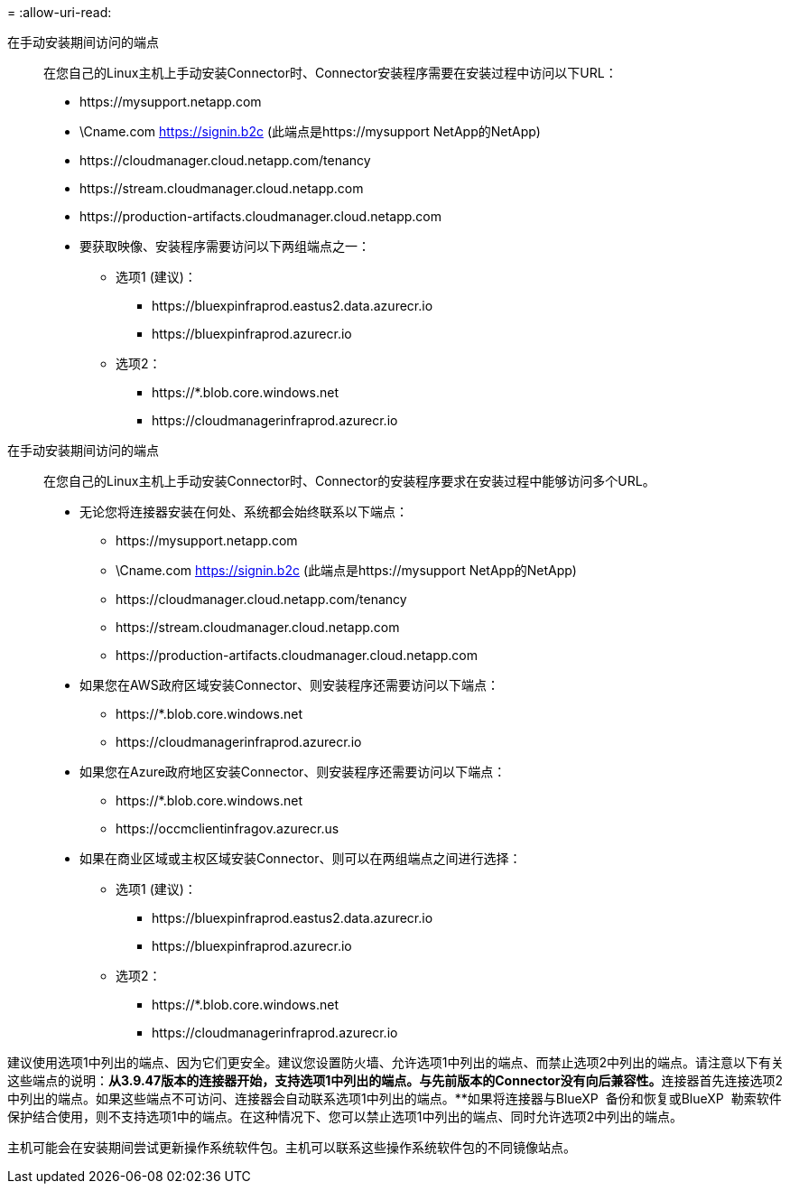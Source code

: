 = 
:allow-uri-read: 


在手动安装期间访问的端点:: 在您自己的Linux主机上手动安装Connector时、Connector安装程序需要在安装过程中访问以下URL：
+
--
* \https://mysupport.netapp.com
* \Cname.com https://signin.b2c (此端点是https://mysupport NetApp的NetApp)
* \https://cloudmanager.cloud.netapp.com/tenancy
* \https://stream.cloudmanager.cloud.netapp.com
* \https://production-artifacts.cloudmanager.cloud.netapp.com
* 要获取映像、安装程序需要访问以下两组端点之一：
+
** 选项1 (建议)：
+
*** \https://bluexpinfraprod.eastus2.data.azurecr.io
*** \https://bluexpinfraprod.azurecr.io


** 选项2：
+
*** \https://*.blob.core.windows.net
*** \https://cloudmanagerinfraprod.azurecr.io






--


在手动安装期间访问的端点:: 在您自己的Linux主机上手动安装Connector时、Connector的安装程序要求在安装过程中能够访问多个URL。
+
--
* 无论您将连接器安装在何处、系统都会始终联系以下端点：
+
** \https://mysupport.netapp.com
** \Cname.com https://signin.b2c (此端点是https://mysupport NetApp的NetApp)
** \https://cloudmanager.cloud.netapp.com/tenancy
** \https://stream.cloudmanager.cloud.netapp.com
** \https://production-artifacts.cloudmanager.cloud.netapp.com


* 如果您在AWS政府区域安装Connector、则安装程序还需要访问以下端点：
+
** \https://*.blob.core.windows.net
** \https://cloudmanagerinfraprod.azurecr.io


* 如果您在Azure政府地区安装Connector、则安装程序还需要访问以下端点：
+
** \https://*.blob.core.windows.net
** \https://occmclientinfragov.azurecr.us


* 如果在商业区域或主权区域安装Connector、则可以在两组端点之间进行选择：
+
** 选项1 (建议)：
+
*** \https://bluexpinfraprod.eastus2.data.azurecr.io
*** \https://bluexpinfraprod.azurecr.io


** 选项2：
+
*** \https://*.blob.core.windows.net
*** \https://cloudmanagerinfraprod.azurecr.io






--


建议使用选项1中列出的端点、因为它们更安全。建议您设置防火墙、允许选项1中列出的端点、而禁止选项2中列出的端点。请注意以下有关这些端点的说明：**从3.9.47版本的连接器开始，支持选项1中列出的端点。与先前版本的Connector没有向后兼容性。**连接器首先连接选项2中列出的端点。如果这些端点不可访问、连接器会自动联系选项1中列出的端点。**如果将连接器与BlueXP  备份和恢复或BlueXP  勒索软件保护结合使用，则不支持选项1中的端点。在这种情况下、您可以禁止选项1中列出的端点、同时允许选项2中列出的端点。

主机可能会在安装期间尝试更新操作系统软件包。主机可以联系这些操作系统软件包的不同镜像站点。
